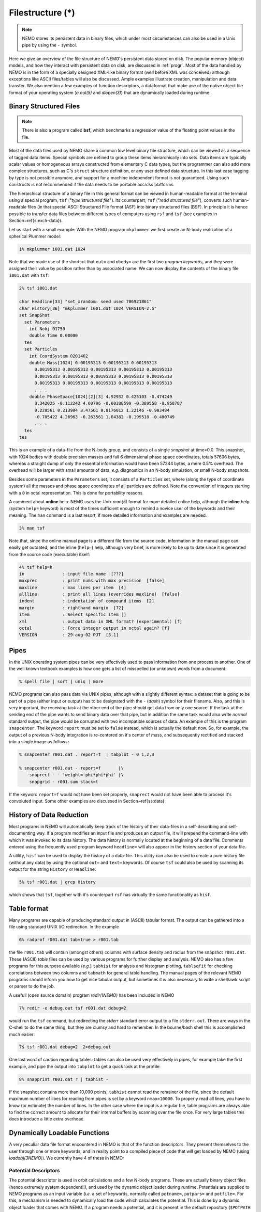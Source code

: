 .. _filestr:

Filestructure (*)
=================

.. note::
   NEMO stores its persistent data in binary files, which under most circumstances
   can also be used in a Unix pipe by using the ``-`` symbol.

Here we give an overview of the file structure of NEMO's persistent
data stored on disk.
The popular memory (object) models,
and how they interact with persistent data on disk, are discussed in
:ref:`progr`.
Most of the data handled by NEMO is in the form of a
specially designed 
XML-like binary format (well before XML was conceived)
although exceptions like ASCII files/tables will also be discussed. 
Ample examples illustrate creation, manipulation and data transfer.
We also mention a few examples of function descriptors, 
a dataformat that make use of
the native object file format of your operating system
(*a.out(5)* and *dlopen(3)*) that are dynamically loaded during runtime.

Binary Structured Files
-----------------------

.. note::
   There is also a program called **bsf**, which benchmarks a regression value
   of the floating point values in the file.

Most of the data files used by NEMO share a common low level binary file
structure, which can be viewed as a sequence of tagged data items.  Special
symbols are defined to group these items hierarchically into sets.  Data items
are typically scalar values or homogeneous arrays constructed from
elementary C data types, but the programmer can also add more complex
structures, such as C's ``struct`` structure definition, or any user
defined data structure. In this last case tagging by type is not 
possible anymore, and support for a machine independent format
is not guaranteed. Using such constructs is not recommended if the
data needs to be portable accross platforms.

The hierarchical structure of a binary file in this general format can
be viewed in human-readable format at the terminal using a special 
program, ``tsf`` ("*type structured file*").
Its counterpart, ``rsf`` ("*read structured file*"),
converts such human-readable files (in that special ASCII Structured
File format (ASF) into binary structured files (BSF).
In principle it is hence
possible to transfer data files between different types of computers
using ``rsf`` and ``tsf`` (see examples in Section~\ref{s:exch-data}).

Let us start with a small example: With the NEMO
program ``mkplummer`` we first create an
N-body realization of a spherical Plummer model:

.. code-block::

    1% mkplummer i001.dat 1024


Note that we made use of the shortcut that ``out=`` and ``nbody=``
are the first two *program keywords*, and they
were assigned their value by position rather than by associated name.
We can now display the contents of the binary file ``i001.dat`` with
``tsf``:

.. code-block::

    2% tsf i001.dat

    char Headline[33] "set_xrandom: seed used 706921861"
    char History[36] "mkplummer i001.dat 1024 VERSION=2.5"
    set SnapShot                                                            
      set Parameters                                                        
        int Nobj 01750
        double Time 0.00000                                                 
      tes                                                                   
      set Particles                                                         
        int CoordSystem 0201402                                             
        double Mass[1024] 0.00195313 0.00195313 0.00195313
          0.00195313 0.00195313 0.00195313 0.00195313 0.00195313
          0.00195313 0.00195313 0.00195313 0.00195313 0.00195313
          0.00195313 0.00195313 0.00195313 0.00195313 0.00195313
          . . .
        double PhaseSpace[1024][2][3] 4.92932 0.425103 -0.474249
          0.342025 -0.112242 4.60796 -0.00388599 -0.389558 -0.958787
          0.220561 0.213904 3.47561 0.0176012 1.22146 -0.903484
          -0.705422 4.26963 -0.263561 1.04382 -0.199518 -0.480749
          . . .                                                             
      tes                                                                   
    tes                                                                     


This is an example of a data-file from the N-body group, and consists of
a single *snapshot* at time=0.0.  This snapshot,
with 1024 bodies with double precision masses and full 6 dimensional
phase space coordinates, totals 57606 bytes, whereas a straight dump of
only the essential information would have been 57344 bytes, a mere 0.5%
overhead.  The overhead will be larger with small amounts of data,
*e.g.* diagnostics in an N-body simulation, or small N-body snapshots. 

Besides some parameters in the ``Parameters`` set, it consists
of a ``Particles`` set, where (along the type of coordinate system)
all the masses and phase space coordinates of all particles
are defined. Note the convention of integers starting with
a ``0`` in octal representation. This is done for portability
reasons.

A comment about **online** help:
NEMO uses the Unix *man(5)* format
for more detailed online help, 
although the **inline** help (system ``help=`` keyword)
is most of the times sufficient enough
to remind a novice user of the keywords and their meaning.
The ``man`` command is a last resort, if more detailed information
and examples are needed. 

.. code-block::

    3% man tsf


Note that, since the online manual page is a different file from the
source code, information in the manual page can easily get outdated, and
the inline (``help=``) help, although very brief,
is more likely to be up to date since it is generated from the source
code (executable) itself:


.. code-block::

    4% tsf help=h
    in               : input file name  [???]
    maxprec          : print nums with max precision  [false]
    maxline          : max lines per item  [4]
    allline          : print all lines (overrides maxline)  [false]
    indent           : indentation of compound items  [2]
    margin           : righthand margin  [72]
    item             : Select specific item []
    xml              : output data in XML format? (experimental) [f]
    octal            : Force integer output in octal again? [f]
    VERSION          : 29-aug-02 PJT  [3.1]



Pipes
-----

In the UNIX operating system pipes can be very
effectively used to pass information from one process to 
another. One of the well known textbook examples is how one
gets a list of misspelled (or unknown) words from a document:

.. code-block::

    % spell file | sort | uniq | more


NEMO programs can also pass data via UNIX pipes, although with a
slightly different syntax: a dataset that is going to be part of a pipe
(either input or output) has to be designated with  the ``-``
(*dash*) symbol for their filename.
Also, and this is very important, the receiving task
at the other end of the pipe should get data from only one source.
If the task at the sending end of the pipe wants to send binary data over
that pipe, but in addition the same task would also write *normal*
standard
output, the pipe would be corrupted with two incompatible sources of
data. An example of this is the program 
``snapcenter``. The keyword ``report`` must be set to
``false`` instead, which is actually the default now.
So, for example, the output of a previous N-body
integration is re-centered on it's center of mass, and subsequently
rectified and stacked into a single image as follows:

.. code-block::

    % snapcenter r001.dat . report=t  | tabplot - 0 1,2,3
    
    % snapcenter r001.dat - report=f       |\
        snaprect - - 'weight=-phi*phi*phi' |\
        snapgrid - r001.sum stack=t


If the keyword ``report=f`` would not have been set properly,
``snaprect``
would not have been able to process it's convoluted
input. Some other examples
are discussed in Section~\ref{ss:data}.



History of Data Reduction
-------------------------

Most programs
in NEMO will automatically keep track of the history of
their data-files in a self-describing and self-documenting
way. If a program modifies an input file and produces an
output file, it will prepend the
command-line with which it was invoked to its data history.  The
data history is normally located at the beginning of a data file. 
Comments entered using the frequently used program keyword
``headline=`` will also appear in the history section of your data file. 


A utility, ``hisf``
can be used to display the history of a data-file. 
This utility can also be used to create a pure history file (without any
data) by using the optional ``out=`` and ``text=`` keywords.  Of
course ``tsf``
could also be used by scanning its output for the string
``History`` or ``Headline``:

.. code-block::

    5% tsf r001.dat | grep History


which shows that ``tsf``, together with it's counterpart ``rsf`` has
virtually the same functionality as ``hisf``. 


Table format
------------

Many programs are capable of producing standard output in (ASCII)
tabular format.
The output can be gathered into a file using
standard UNIX I/O redirection.  In the example 

.. code-block::

    6% radprof r001.dat tab=true > r001.tab


the file ``r001.tab`` will contain (amongst others) columns with
surface density and radius from the snapshot ``r001.dat``.  These
(ASCII) *table* files can be used by various programs for further
display and analysis.  NEMO also has a few programs for this purpose
available (*e.g.*} ``tabhist`` for analysis and histogram
plotting, ``tablsqfit``
for checking correlations between two columns and
``tabmath`` for general table handling.
The manual 
pages of the relevant NEMO programs should inform you how to get nice
tabular output, but sometimes it is also necessary to write a shell/awk
script or parser to do the job.

A usefull (open source domain) program *redir(1NEMO)*
has been included in NEMO

.. code-block::

    7% redir -e debug.out tsf r001.dat debug=2


would run the ``tsf`` command, but redirecting the
*stderr* standard error output to a file ``stderr.out``. There are
ways in the C-shell to do the same thing, but they are
clumsy and hard to remember. In the bourne/bash
shell this is accomplished much easier:

.. code-block::

    7$ tsf r001.dat debug=2  2>debug.out

One last word of caution regarding tables: tables can also be used
very effectively in pipes, for example take the first example,
and pipe the output into ``tabplot`` to get a quick look 
at the profile:

.. code-block::

    8% snapprint r001.dat r | tabhist - 


If the snapshot contains more than 10,000 points, ``tabhist`` cannot
read the remainer of the file, since the default maximum number
of libes for reading from pipes
is set by a keyword ``nmax=10000``. To properly read all lines, you
have to know (or estimate) the number of lines. In 
the other case where the input is a regular file, table programs
are always able to find the correct amount to allocate for their
internal buffers by scanning over the file once. For very large tables
this does introduce a little extra overhead.

Dynamically Loadable Functions
------------------------------

A very peculiar data file format encountered in NEMO is that of the 
function descriptors. They present themselves to the user through
one or more keywords, and in reality point to a compiled
piece of code that will get loaded by NEMO (using *loadobj(3NEMO)*).
We currently have 4 of these in NEMO:



Potential Descriptors
~~~~~~~~~~~~~~~~~~~~~

The potential descriptor is used in orbit
calculations and a few N-body programs.  These are actually binary
object files (hence extremely system dependent!!), and 
used by the dynamic object loader
during runtime. Potentials are 
supplied to NEMO programs as an input variable (*i.e.* a set of 
keywords, normally called ``potname=``, ``potpars=`` and ``potfile=``.
For this, a mechanism is needed to dynamically load 
the code which calculates the potential. This is done by a
dynamic object loader that comes with NEMO. 
If a program needs a potential, and it is present in the
default repository (``$POTPATH`` or {``$NEMOOBJ/potential``), it is
directly loaded into memory by this dynamic object loader. 
If only a source file is present,
*e.g.* in the current directory, it is compiled on the fly 
and then loaded.  The source code can be written
in C or FORTRAN.  Rules and more information
can be found in *potential(3NEMO)* and *potential(5NEMO)*
The program *potlist(1NEMO)* 
can be used to test potential descriptors. 

Bodytrans Functions
~~~~~~~~~~~~~~~~~~~

Another family of object files used by the dynamic
object loader are the *bodytrans(5NEMO)* functions. These were
actually the first one of this kind introduced in NEMO.
They are functions generated from expressions containing body-variables
(mass, position, potential, time, ordinal number etc.).  They frequently occur
in programs where it is desirable to have an arbitrary
expression of body variables
*e.g.*  plotting and printing programs, sorting program etc.
Expressions which are not in the standard repository (currently 
``$BTRPATH`` or ``$NEMOOBJ/bodytrans``) will 
be generated on the fly and saved for later use. 
The program *bodytrans(1NEMO)* is available
to test and save new expressions. Examples are given in 
Section~\ref{s-dispanal}, a table of the 
precompiled ones are in Table~\ref{t:bodytrans}.


Nonlinear Least Squares Fitting Functions
~~~~~~~~~~~~~~~~~~~~~~~~~~~~~~~~~~~~~~~~~

The program *tabnllsqfit(1NEMO)* can fit (linear or non-linear, depending
on the parameters) a function to a set of datapoints from an ASCII table.
The keyword ``fit=`` describes the model (*e.g.* a line, plane, gaussian, circle,
etc.), of which a few common ones have been pre-compiled with the program.
In that sense this is different from the previous two function descriptors,
which always get loaded from a directory with precompiled object files.
The keyword ``load=`` can be used to feed a user defined function to
this program. The manual page has a lot more details.

Rotation Curves Fitting Functions
~~~~~~~~~~~~~~~~~~~~~~~~~~~~~~~~~

Very similar to the Nonlinear Least Squares Fitting Functions are the
Rotation Curves Fitting Functions, except they are peculiar to the
1- and 2-dimensional rotation curves one find in galaxies as the 
result of a projected circular streaming model. The program
*rotcurshape(1NEMO)* is the only program that uses these functions, the
manual page has a lot more details.
